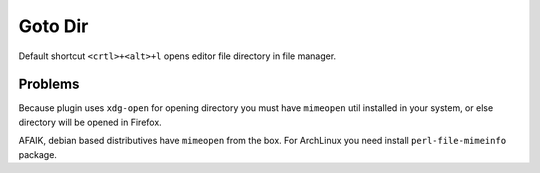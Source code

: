 Goto Dir
========

Default shortcut ``<crtl>+<alt>+l`` opens editor file directory in file manager.

Problems
--------

Because plugin uses ``xdg-open`` for opening directory you must
have ``mimeopen`` util installed in your system, or else directory will be
opened in Firefox.

AFAIK, debian based distributives have ``mimeopen`` from the box. For ArchLinux
you need install ``perl-file-mimeinfo`` package.
